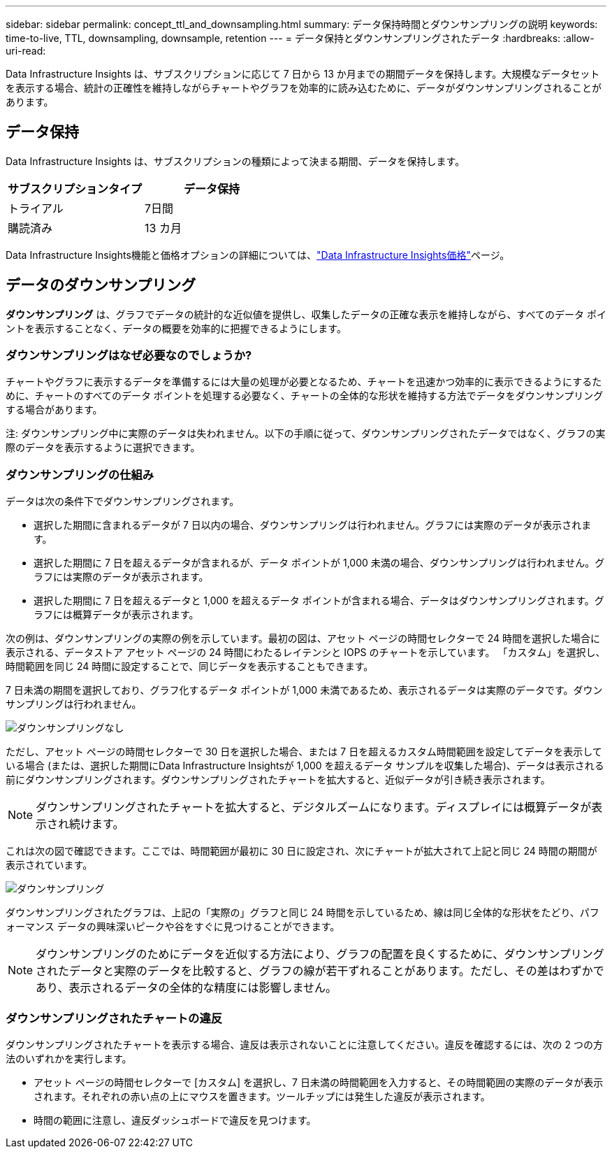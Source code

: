 ---
sidebar: sidebar 
permalink: concept_ttl_and_downsampling.html 
summary: データ保持時間とダウンサンプリングの説明 
keywords: time-to-live, TTL, downsampling, downsample, retention 
---
= データ保持とダウンサンプリングされたデータ
:hardbreaks:
:allow-uri-read: 


[role="lead"]
Data Infrastructure Insights は、サブスクリプションに応じて 7 日から 13 か月までの期間データを保持します。大規模なデータセットを表示する場合、統計の正確性を維持しながらチャートやグラフを効率的に読み込むために、データがダウンサンプリングされることがあります。



== データ保持

Data Infrastructure Insights は、サブスクリプションの種類によって決まる期間、データを保持します。

|===
| サブスクリプションタイプ | データ保持 


| トライアル | 7日間 


| 購読済み | 13 カ月 
|===
Data Infrastructure Insights機能と価格オプションの詳細については、link:https://bluexp.netapp.com/cloud-insights-pricing["Data Infrastructure Insights価格"]ページ。



== データのダウンサンプリング

*ダウンサンプリング* は、グラフでデータの統計的な近似値を提供し、収集したデータの正確な表示を維持しながら、すべてのデータ ポイントを表示することなく、データの概要を効率的に把握できるようにします。



=== ダウンサンプリングはなぜ必要なのでしょうか?

チャートやグラフに表示するデータを準備するには大量の処理が必要となるため、チャートを迅速かつ効率的に表示できるようにするために、チャートのすべてのデータ ポイントを処理する必要なく、チャートの全体的な形状を維持する方法でデータをダウンサンプリングする場合があります。

注: ダウンサンプリング中に実際のデータは失われません。以下の手順に従って、ダウンサンプリングされたデータではなく、グラフの実際のデータを表示するように選択できます。



=== ダウンサンプリングの仕組み

データは次の条件下でダウンサンプリングされます。

* 選択した期間に含まれるデータが 7 日以内の場合、ダウンサンプリングは行われません。グラフには実際のデータが表示されます。
* 選択した期間に 7 日を超えるデータが含まれるが、データ ポイントが 1,000 未満の場合、ダウンサンプリングは行われません。グラフには実際のデータが表示されます。
* 選択した期間に 7 日を超えるデータと 1,000 を超えるデータ ポイントが含まれる場合、データはダウンサンプリングされます。グラフには概算データが表示されます。


次の例は、ダウンサンプリングの実際の例を示しています。最初の図は、アセット ページの時間セレクターで 24 時間を選択した場合に表示される、データストア アセット ページの 24 時間にわたるレイテンシと IOPS のチャートを示しています。  「カスタム」を選択し、時間範囲を同じ 24 時間に設定することで、同じデータを表示することもできます。

7 日未満の期間を選択しており、グラフ化するデータ ポイントが 1,000 未満であるため、表示されるデータは実際のデータです。ダウンサンプリングは行われません。

image:Charts_NoDownsample.png["ダウンサンプリングなし"]

ただし、アセット ページの時間セレクターで 30 日を選択した場合、または 7 日を超えるカスタム時間範囲を設定してデータを表示している場合 (または、選択した期間にData Infrastructure Insightsが 1,000 を超えるデータ サンプルを収集した場合)、データは表示される前にダウンサンプリングされます。ダウンサンプリングされたチャートを拡大すると、近似データが引き続き表示されます。


NOTE: ダウンサンプリングされたチャートを拡大すると、デジタルズームになります。ディスプレイには概算データが表示され続けます。

これは次の図で確認できます。ここでは、時間範囲が最初に 30 日に設定され、次にチャートが拡大されて上記と同じ 24 時間の期間が表示されています。

image:Charts_Downsampled.png["ダウンサンプリング"]

ダウンサンプリングされたグラフは、上記の「実際の」グラフと同じ 24 時間を示しているため、線は同じ全体的な形状をたどり、パフォーマンス データの興味深いピークや谷をすぐに見つけることができます。


NOTE: ダウンサンプリングのためにデータを近似する方法により、グラフの配置を良くするために、ダウンサンプリングされたデータと実際のデータを比較すると、グラフの線が若干ずれることがあります。ただし、その差はわずかであり、表示されるデータの全体的な精度には影響しません。



=== ダウンサンプリングされたチャートの違反

ダウンサンプリングされたチャートを表示する場合、違反は表示されないことに注意してください。違反を確認するには、次の 2 つの方法のいずれかを実行します。

* アセット ページの時間セレクターで [カスタム] を選択し、7 日未満の時間範囲を入力すると、その時間範囲の実際のデータが表示されます。それぞれの赤い点の上にマウスを置きます。ツールチップには発生した違反が表示されます。
* 時間の範囲に注意し、違反ダッシュボードで違反を見つけます。

